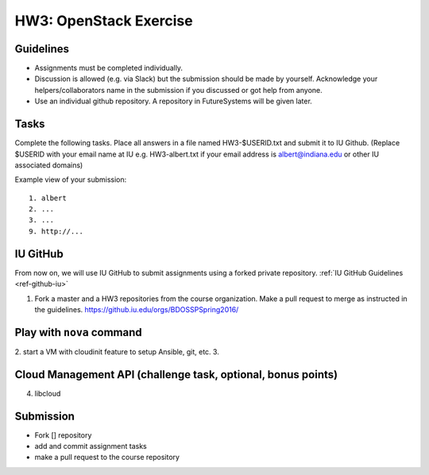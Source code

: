 HW3: OpenStack Exercise
===============================================================================

Guidelines
-------------------------------------------------------------------------------

* Assignments must be completed individually.
* Discussion is allowed (e.g. via Slack) but the submission should be made by
  yourself. Acknowledge your helpers/collaborators name in the submission if
  you discussed or got help from anyone.
* Use an individual github repository. A repository in FutureSystems will be
  given later.

Tasks
-------------------------------------------------------------------------------

Complete the following tasks. Place all answers in a file named HW3-$USERID.txt
and submit it to IU Github. (Replace $USERID with your email name at IU e.g.
HW3-albert.txt if your email address is albert@indiana.edu or other IU
associated domains)

Example view of your submission::

  1. albert
  2. ...
  3. ...
  9. http://... 


IU GitHub
-------------------------------------------------------------------------------

From now on, we will use IU GitHub to submit assignments using a forked private
repository. :ref:`IU GitHub Guidelines <ref-github-iu>`

1. Fork a master and a HW3 repositories from the course organization.
   Make a pull request to merge as instructed in the guidelines.
   https://github.iu.edu/orgs/BDOSSPSpring2016/

Play with ``nova`` command
-------------------------------------------------------------------------------

2. start a VM with cloudinit feature to setup Ansible, git, etc.
3. 

Cloud Management API (challenge task, optional, bonus points)
-------------------------------------------------------------------------------

4. libcloud

Submission
-------------------------------------------------------------------------------

- Fork [] repository
- add and commit assignment tasks
- make a pull request to the course repository
